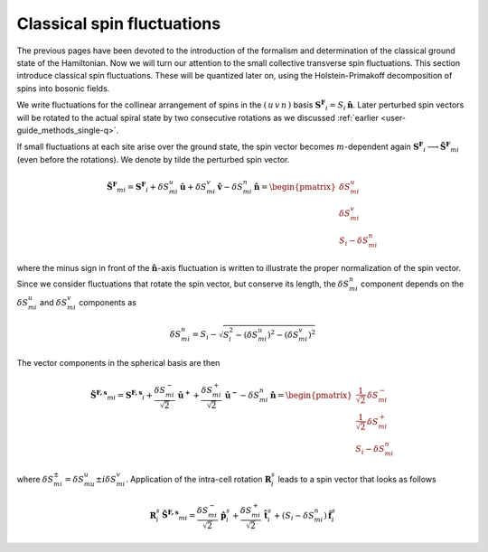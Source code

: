 .. _user-guide_methods_classical-spin-fluctuations:

***************************
Classical spin fluctuations
***************************

The previous pages have been devoted to the introduction of the formalism and
determination of the classical ground state of the Hamiltonian. Now we will turn our
attention to the small collective transverse spin fluctuations. This section introduce
classical spin fluctuations. These will be quantized later on, using the
Holstein-Primakoff decomposition of spins into bosonic fields.

We write fluctuations for the collinear arrangement of spins in the
:math:`(\, u\, v\, n\,)` basis :math:`\boldsymbol{S^F}_i=S_i\,\boldsymbol{\hat{n}}`.
Later perturbed spin vectors will be rotated to the actual spiral state
by two consecutive rotations as we discussed
:ref:`earlier <user-guide_methods_single-q>`.

If small fluctuations at each site arise over the ground state, the spin vector
becomes :math:`m`-dependent again
:math:`\boldsymbol{S^F}_i\longrightarrow \boldsymbol{\tilde{S}^F}_{mi}` (even before the
rotations). We denote by tilde the perturbed spin vector.

.. math::
  \boldsymbol{\tilde{S}^F}_{mi}
  =
  \boldsymbol{S^F}_i
  +
  \delta S_{mi}^u\, \boldsymbol{\hat{u}}
  +
  \delta S_{mi}^v\, \boldsymbol{\hat{v}}
  -
  \delta S_{mi}^n\, \boldsymbol{\hat{n}}
  =
  \begin{pmatrix}
    \delta S_{mi}^u \\
    \delta S_{mi}^v \\
    S_i - \delta S_{mi}^n
  \end{pmatrix}

where the minus sign in front of the :math:`\boldsymbol{\hat{n}}`-axis fluctuation
is written to illustrate the proper normalization of the spin vector. Since we consider
fluctuations that rotate the spin vector, but conserve its length, the
:math:`\delta S_{mi}^n` component depends on the :math:`\delta S_{mi}^u` and
:math:`\delta S_{mi}^v` components as

.. math::
  \delta S_{mi}^n
  =
  S_i - \sqrt{S_i^2 - (\delta S_{mi}^u)^2 - (\delta S_{mi}^v)^2}

.. dropdown:: Details

  The condition on the conservation of the spin length is

  .. math::
    |\boldsymbol{\tilde{S}^F}_{mi}| = S_i

  which leads to the quadratic equation on :math:`\delta S_{mi}^n`:

  .. math::
    (\delta S_{mi}^n)^2
    -
    2S_i\, \delta S_{mi}^n
    +
    (\delta S_{mi}^u)^2 + (\delta S_{mi}^v)^2
    =
    0


The vector components in the spherical basis are then

.. math::
  \boldsymbol{\tilde{S}^{F,s}}_{mi}
  =
  \boldsymbol{S^{F,s}}_i
  +
  \frac{\delta S_{mi}^-}{\sqrt{2}}\, \boldsymbol{\hat{u}^+}
  +
  \frac{\delta S_{mi}^+}{\sqrt{2}}\, \boldsymbol{\hat{u}^-}
  -
  \delta S_{mi}^n\,\boldsymbol{\hat{n}}
  =
  \begin{pmatrix}
    \frac{1}{\sqrt{2}}\, \delta  S_{mi}^- \\
    \frac{1}{\sqrt{2}}\, \delta S_{mi}^+ \\
    S_{i}-\delta S_{mi}^n
  \end{pmatrix}

where :math:`\delta S_{mi}^{\pm} = \delta S_{mu}^u \pm i\delta S_{mi}^v`.
Application of the intra-cell rotation :math:`\boldsymbol{R}_i^s` leads to
a spin vector that looks as follows

.. math::
  \boldsymbol{R}_i^s\, \boldsymbol{\tilde{S}^{F,s}}_{mi}
  =
  \frac{\delta S_{mi}^-}{\sqrt{2}}\, \boldsymbol{\hat{p}}_{i}^s
  +
  \frac{\delta S_{mi}^+}{\sqrt{2}}\, \boldsymbol{\hat{t}}_{i}^s
  +
  (S_i - \delta S_{mi}^n)\, \boldsymbol{\hat{f}}_{i}^s
